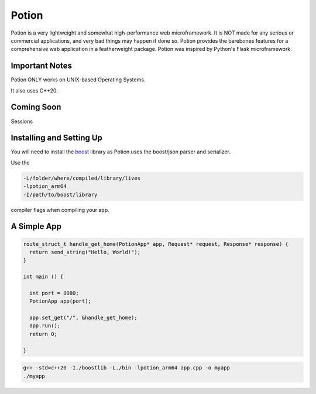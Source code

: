 Potion
=====

Potion is a very lightweight and somewhat high-performance web microframework. It is NOT made for any serious or commercial applications,
and very bad things may happen if done so. Potion provides the barebones features for a comprehensive web application in a featherweight
package. Potion was inspired by Python's Flask microframework.

Important Notes
---------------

Potion ONLY works on UNIX-based Operating Systems.

It also uses C++20.

Coming Soon
-----------

Sessions


Installing and Setting Up
-----------------------

You will need to install the `boost`_ library as Potion uses the boost/json parser and serializer.


Use the 

.. code-block:: text

    -L/folder/where/compiled/library/lives
    -lpotion_arm64
    -I/path/to/boost/library

compiler flags when compiling your app. 

.. _boost: https://www.boost.org/doc/libs/1_82_0/more/getting_started/index.html

A Simple App
----------------

.. code-block:: C++

    route_struct_t handle_get_home(PotionApp* app, Request* request, Response* response) {
      return send_string("Hello, World!");
    }
  
    int main () {
      
      int port = 8080;
      PotionApp app(port);

      app.set_get("/", &handle_get_home);
      app.run();
      return 0;
      
    }
    

.. code-block:: text

    g++ -std=c++20 -I./boostlib -L./bin -lpotion_arm64 app.cpp -o myapp
    ./myapp


